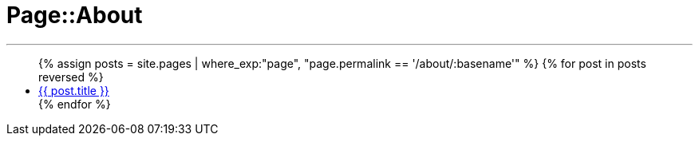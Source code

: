 = Page::About
:page-navtitle: Page::About
:page-description: List of my about post
:page-permalink: /about/
:page-liquid:

---

++++
<ul>
{% assign posts = site.pages | where_exp:"page", "page.permalink == '/about/:basename'" %}
{% for post in posts reversed %}
    <li>
        <div class="row post-list">
            <div class="large-12 columns">
                <span data-tooltip
                    aria-haspopup="true"
                    class="has-tip-mod [radius round]"
                    data-options="show_on:large;disable_for_touch:true"
                    title="{{ post.excerpt }}">
                    <a href="{{ site.url }}{{ post.url }}">{{ post.title }}</a>
                </span>
            </div>
        </div>
    </li>
{% endfor %}
</ul>
++++
